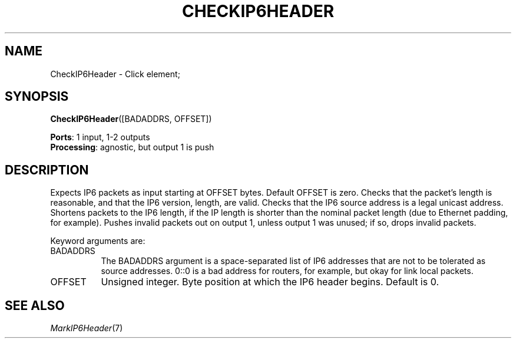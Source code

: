 .\" -*- mode: nroff -*-
.\" Generated by 'click-elem2man' from '../elements/ip6/checkip6header.hh:7'
.de M
.IR "\\$1" "(\\$2)\\$3"
..
.de RM
.RI "\\$1" "\\$2" "(\\$3)\\$4"
..
.TH "CHECKIP6HEADER" 7click "12/Oct/2017" "Click"
.SH "NAME"
CheckIP6Header \- Click element;

.SH "SYNOPSIS"
\fBCheckIP6Header\fR([BADADDRS, OFFSET])

\fBPorts\fR: 1 input, 1-2 outputs
.br
\fBProcessing\fR: agnostic, but output 1 is push
.br
.SH "DESCRIPTION"
Expects IP6 packets as input starting at OFFSET bytes. Default OFFSET
is zero. Checks that the packet's length is
reasonable, and that the IP6 version,  length, are valid. Checks that the
IP6 source address is a legal unicast address. Shortens packets to the IP6
length, if the IP length is shorter than the nominal packet length (due to
Ethernet padding, for example). Pushes invalid packets out on output 1,
unless output 1 was unused; if so, drops invalid packets.
.PP
Keyword arguments are:
.PP


.IP "BADADDRS" 8
The BADADDRS argument is a space-separated list of IP6 addresses that are
not to be tolerated as source addresses. 0::0 is a bad address for routers,
for example, but okay for link local packets.
.IP "" 8
.IP "OFFSET" 8
Unsigned integer. Byte position at which the IP6 header begins. Default is 0.
.IP "" 8
.PP

.SH "SEE ALSO"
.M MarkIP6Header 7

